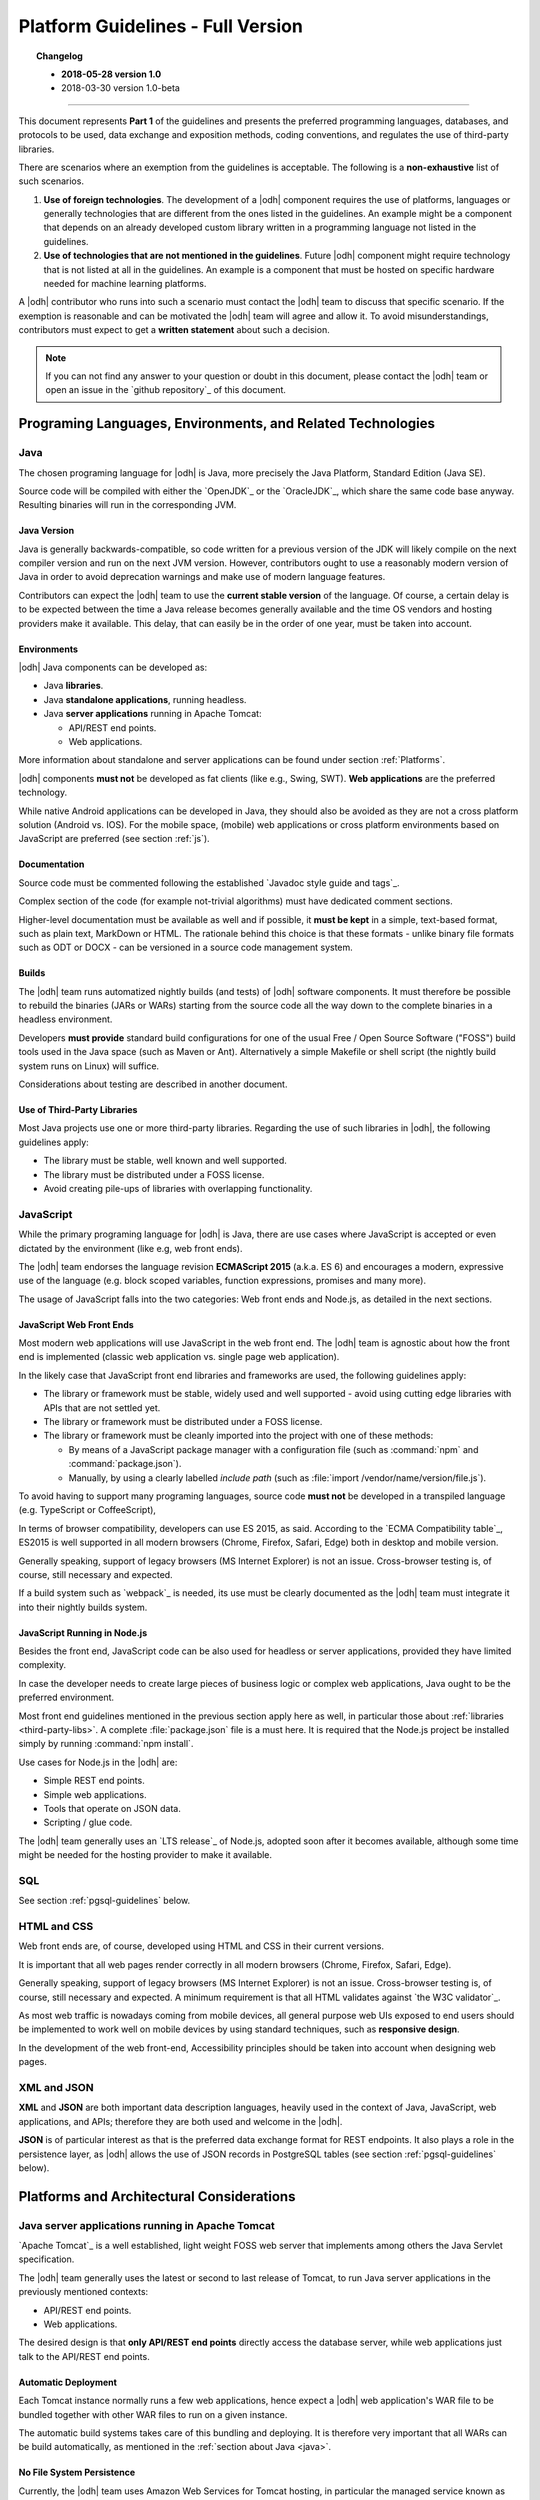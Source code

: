 
.. _platform-guidelines:

Platform Guidelines - Full Version
----------------------------------


.. topic:: Changelog

   * :strong:`2018-05-28 version 1.0`
   * 2018-03-30 version 1.0-beta

+++++
   
This document represents :strong:`Part 1` of the guidelines and
presents the preferred programming languages, databases, and protocols
to be used, data exchange and exposition methods, coding conventions,
and regulates the use of third-party libraries.

There are scenarios where an exemption from the guidelines is acceptable.
The following is a :strong:`non-exhaustive` list of such scenarios.

#. :strong:`Use of foreign technologies`. The development of a |odh|
   component requires the use of platforms, languages or generally
   technologies that are different from the ones listed in the
   guidelines. An example might be a component that depends on an
   already developed custom library written in a programming language
   not listed in the guidelines.
    
#. :strong:`Use of technologies that are not mentioned in the
   guidelines`. Future |odh| component might require technology that
   is not listed at all in the guidelines. An example is a component
   that must be hosted on specific hardware needed for machine
   learning platforms.

A |odh| contributor who runs into such a scenario must contact the
|odh| team to discuss that specific scenario. If the exemption is
reasonable and can be motivated the |odh| team will agree and allow
it. To avoid misunderstandings, contributors must expect to get a
:strong:`written statement` about such a decision.

.. note:: If you can not find any answer to your question or doubt in
   this document, please contact the |odh| team or open an issue in
   the `github repository`_ of this document.

Programing Languages, Environments, and Related Technologies
~~~~~~~~~~~~~~~~~~~~~~~~~~~~~~~~~~~~~~~~~~~~~~~~~~~~~~~~~~~~

.. _java:

Java
++++

The chosen programing language for |odh| is Java, more precisely the Java
Platform, Standard Edition (Java SE).

Source code will be compiled with either the `OpenJDK`_ or the
`OracleJDK`_, which share the same code base anyway. Resulting
binaries will run in the corresponding JVM.

Java Version
____________

Java is generally backwards-compatible, so code written for a previous
version of the JDK will likely compile on the next compiler version
and run on the next JVM version. However, contributors ought to use a
reasonably modern version of Java in order to avoid deprecation
warnings and make use of modern language features.

Contributors can expect the |odh| team to use the :strong:`current
stable version` of the language. Of course, a certain delay is to be
expected between the time a Java release becomes generally available
and the time OS vendors and hosting providers make it available. This
delay, that can easily be in the order of one year, must be taken into
account.


Environments
____________

|odh| Java components can be developed as:

* Java :strong:`libraries`.
* Java :strong:`standalone applications`, running headless.
* Java :strong:`server applications` running in Apache Tomcat:
  
  * API/REST end points.
  * Web applications.

More information about standalone and server applications can be found
under section :ref:`Platforms`.

|odh| components :strong:`must not` be developed as fat clients (like
e.g., Swing, SWT).  :strong:`Web applications` are the preferred
technology.

While native Android applications can be developed in Java, they should also be
avoided as they are not a cross platform solution (Android vs. IOS). For the
mobile space, (mobile) web applications or cross platform environments based on
JavaScript are preferred (see section :ref:`js`).

Documentation
_____________

Source code must be commented following the established `Javadoc style
guide and tags`_.

Complex section of the code (for example not-trivial algorithms) must have
dedicated comment sections.

Higher-level documentation must be available as well and if possible,
it :strong:`must be kept` in a simple, text-based format, such as
plain text, MarkDown or HTML. The rationale behind this choice is that
these formats - unlike binary file formats such as ODT or DOCX - can
be versioned in a source code management system.

Builds
______

The |odh| team runs automatized nightly builds (and tests) of |odh|
software components. It must therefore be possible to rebuild the
binaries (JARs or WARs) starting from the source code all the way down
to the complete binaries in a headless environment.

Developers :strong:`must provide` standard build configurations for
one of the usual Free / Open Source Software ("FOSS") build tools used
in the Java space (such as Maven or Ant). Alternatively a simple
Makefile or shell script (the nightly build system runs on Linux) will
suffice.

Considerations about testing are described in another document.

.. _third-party-libs:

Use of Third-Party Libraries
____________________________

Most Java projects use one or more third-party libraries. Regarding
the use of such libraries in |odh|\ , the following guidelines apply:

*  The library must be stable, well known and well supported.
*  The library must be distributed under a FOSS license.
*  Avoid creating pile-ups of libraries with overlapping functionality.

.. _js:

JavaScript
++++++++++

While the primary programing language for |odh| is Java, there are use
cases where JavaScript is accepted or even dictated by the environment
(like e.g, web front ends).

The |odh| team endorses the language revision :strong:`ECMAScript
2015` (a.k.a. ES 6) and encourages a modern, expressive use of the
language (e.g. block scoped variables, function expressions, promises
and many more).

The usage of JavaScript falls into the two categories: Web front ends
and Node.js, as detailed in the next sections.

JavaScript Web Front Ends
_________________________

Most modern web applications will use JavaScript in the web front end. The
|odh| team is agnostic about how the front end is implemented (classic
web application vs. single page web application).
 
In the likely case that JavaScript front end libraries and frameworks are used,
the following guidelines apply:
 
* The library or framework must be stable, widely used and well
  supported - avoid using cutting edge libraries with APIs that are
  not settled yet.
* The library or framework must be distributed under a FOSS license.
* The library or framework must be cleanly imported into the project
  with one of these methods:
   
  * By means of a JavaScript package manager with a configuration
    file (such as :command:`npm` and :command:`package.json`).
  * Manually, by using a clearly labelled `include path` (such as
    :file:`import /vendor/name/version/file.js`).
  
To avoid having to support many programing languages, source code
:strong:`must not` be developed in a transpiled language
(e.g. TypeScript or CoffeeScript),
 
In terms of browser compatibility, developers can use ES 2015, as
said.  According to the `ECMA Compatibility table`_, ES2015 is well
supported in all modern browsers (Chrome, Firefox, Safari, Edge) both
in desktop and mobile version.

Generally speaking, support of legacy browsers (MS Internet Explorer) is not
an issue. Cross-browser testing is, of course, still necessary and expected.

If a build system such as `webpack`_ is needed, its use must be
clearly documented as the |odh| team must integrate it into their
nightly builds system.


JavaScript Running in Node.js
_____________________________

Besides the front end, JavaScript code can be also used for headless or server
applications, provided they have limited complexity.

In case the developer needs to create large pieces of business logic or complex
web applications, Java ought to be the preferred environment.

Most front end guidelines mentioned in the previous section apply here
as well, in particular those about :ref:`libraries
<third-party-libs>`. A complete :file:`package.json` file is a must
here. It is required that the Node.js project be installed simply by
running :command:`npm install`.

Use cases for Node.js in the |odh| are:

*  Simple REST end points.
*  Simple web applications.
*  Tools that operate on JSON data.
*  Scripting / glue code.


The |odh| team generally uses an `LTS release`_ of Node.js, adopted
soon after it becomes available, although some time might be needed
for the hosting provider to make it available.

SQL
+++

See section :ref:`pgsql-guidelines` below.

HTML and CSS
++++++++++++

Web front ends are, of course, developed using HTML and CSS in their current
versions.

It is important that all web pages render correctly in all modern browsers
(Chrome, Firefox, Safari, Edge). 

Generally speaking, support of legacy browsers (MS Internet Explorer)
is not an issue.  Cross-browser testing is, of course, still necessary
and expected.  A minimum requirement is that all HTML validates
against `the W3C validator`_.

As most web traffic is nowadays coming from mobile devices, all general purpose
web UIs exposed to end users should be implemented to work well on mobile
devices by using standard techniques, such as :strong:`responsive design`.

In the development of the web front-end, Accessibility principles
should be taken into account when designing web pages.

XML and JSON
++++++++++++

:strong:`XML` and :strong:`JSON` are both important data description
languages, heavily used in the context of Java, JavaScript, web
applications, and APIs; therefore they are both used and welcome in
the |odh|.

:strong:`JSON` is of particular interest as that is the preferred data
exchange format for REST endpoints. It also plays a role in the
persistence layer, as |odh| allows the use of JSON records in
PostgreSQL tables (see section :ref:`pgsql-guidelines` below).


.. _platforms:

Platforms and Architectural Considerations
~~~~~~~~~~~~~~~~~~~~~~~~~~~~~~~~~~~~~~~~~~

.. _apache-tomcat:

Java server applications running in Apache Tomcat
+++++++++++++++++++++++++++++++++++++++++++++++++

`Apache Tomcat`_ is a well established, light weight FOSS web server that
implements among others the Java Servlet specification. 

The |odh| team generally uses the latest or second to last release of
Tomcat, to run Java server applications in the previously mentioned
contexts:

* API/REST end points.
* Web applications.

The desired design is that :strong:`only API/REST end points` directly
access the database server, while web applications just talk to the
API/REST end points.


Automatic Deployment
____________________

Each Tomcat instance normally runs a few web applications, hence
expect a |odh| web application's WAR file to be bundled together with
other WAR files to run on a given instance.

The automatic build systems takes care of this bundling and
deploying. It is therefore very important that all WARs can be build
automatically, as mentioned in the :ref:`section about Java <java>`.


No File System Persistence
__________________________

Currently, the |odh| team uses Amazon Web Services for Tomcat hosting,
in particular the managed service known as `Elastic Beanstalk`. While
there is no hard dependency on this provider -that could be changed at
any point in the future, the architectural design of Elastic Beanstalk
has partly modelled/shaped the engineering choices of the |odh| team
in the design of its web application.


First and foremost, servers are considered volatile. This means a
|odh| component running in Tomcat :strong:`can not expect` to see a
persistent file system!

All web applications must therefore be developed with the database as
:strong:`the only persistent storage layer`. This architectural choice
has a few advantages:

* Web applications can be distributed over more than one web server
  (horizontal scaling), increasing availability and performance.
* Backup and disaster recovery is very much simplified - a failing
  instance can just be replaced by a new instance and the application
  can be deployed again.

Developers must pay particular attention to this point: :strong:`There
is no persistent file system`. Hence no changeable configuration
files, no application specific log files. Everything is stored in the
database.

Data Source
___________

One subtle point is the question `"Where is the JDBC data source and password
stored?"`. It cannot be stored in a file and it must not be stored in the
source code or context files. The recommended way to store this information is
in Java environment properties.

The system will set these variables when launching Tomcat::
   
   JDBC_CONNECTION_DRIVER=org.postgresql.Driver
   JDBC_CONNECTION_STRING=jdbc:postgresql://host:5432/db?user=username&password=secret

The developer can then read them with:

.. code-block:: java

   System.getProperty("JDBC_CONNECTION_DRIVER");
   System.getProperty("JDBC_CONNECTION_STRING");

RAM Usage
_________
 
The |odh| encompasses a considerable number of web applications that
are bundled together to run on a few Tomcat server instances. Contrary
to popular belief, RAM is not an infinite resource. Contributors are
kindly reminded to pay attention to the RAM usage of their web
applications, since load testing is expected.


Java standalone applications, running headless
++++++++++++++++++++++++++++++++++++++++++++++

Besides wapplications running in Tomcat, the |odh| also has headless
standalone applications written in Java or JavaScript/Node.js.

These are meant for special use cases, such as compute intensive jobs or
batch processing, made upon request.

Almost everything said in the previous section about Tomcat, applies here as
well.

Again, the preferred way to run these applications is in an environment where
servers are volatile and the only persistence layer is the database.

.. _pgsql-guidelines:

PostgreSQL
__________

`PostgreSQL`_ is one of the most established |rdbms| on the market and
is generally described as being by far the most advanced FOSS RDBMS
and therefore it has been chosen as the primary database system for
|odh|.

There is a :strong:`new major release` of PostgreSQL per year and each
release is supported for 5 years, according to `the versioning
policy`_. Contrary to the case of the other products mentioned in
these guidelines, the |odh| team generally will :strong:`not run the
latest` or even previous version of PostgreSQL.  Expect the version
available for |odh| to lag about 2-3 years behind the latest available
release.

Extensions
``````````

Most, if not all of the `extensions distributed with PostgreSQL`_, can
be expected to be available, together with the third-party `spatial
query extension PostGIS`_ is also available.

Other extensions are very likely :strong:`not available`, so ask the
|odh| team if in doubt.

Accessing the Database
``````````````````````

Application developers will get one or more unprivileged database roles to
access the database. Access will be done via JDBC when using Java, or via any
of the available PostgreSQL modules for Node.js when using JavaScript.

The data source strings must be parsed from the environment variables
(see section :ref:`Apache-Tomcat`).

The maximum number of concurrent database sessions will be generally
limited per role, therefore each developer must clarify with the |odh|
team what an acceptable number is, depending on the application.

Since PostgreSQL will refuse a connection if that number is exceeded,
developers must take this number into account, whether they configure
a connection pool or not.

|odh| databases generally are configured to accept connections only from the known hosts where the application
servers are deployed.

Contributors must follow well known best practices when querying
the database from Java or JavaScript:

* When processing large datasets, consider setting smaller values of
  :envvar:`fetchsize` or equivalent parameter to avoid buffering huge result
  sets in memory and running out of RAM.
* When performing a huge number of DML statements consider switching
  off any client side autocommit feature and rather bundle statements
  into transactions.
* Do :strong:`not` open transactions without closing them, in other
  words, do :strong:`not` leave sessions in transaction!
    

Database Design and Usage
_________________________

This section is moved into its own document, :doc:`database`.
